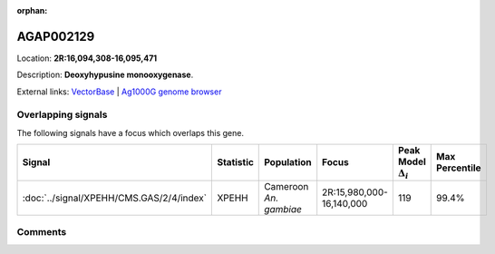 :orphan:



AGAP002129
==========

Location: **2R:16,094,308-16,095,471**



Description: **Deoxyhypusine monooxygenase**.

External links:
`VectorBase <https://www.vectorbase.org/Anopheles_gambiae/Gene/Summary?g=AGAP002129>`_ |
`Ag1000G genome browser <https://www.malariagen.net/apps/ag1000g/phase1-AR3/index.html?genome_region=2R:16094308-16095471#genomebrowser>`_

Overlapping signals
-------------------

The following signals have a focus which overlaps this gene.

.. cssclass:: table-hover
.. list-table::
    :widths: auto
    :header-rows: 1

    * - Signal
      - Statistic
      - Population
      - Focus
      - Peak Model :math:`\Delta_{i}`
      - Max Percentile
    * - :doc:`../signal/XPEHH/CMS.GAS/2/4/index`
      - XPEHH
      - Cameroon *An. gambiae*
      - 2R:15,980,000-16,140,000
      - 119
      - 99.4%
    






Comments
--------


.. raw:: html

    <div id="disqus_thread"></div>
    <script>
    
    var disqus_config = function () {
        this.page.identifier = '/gene/AGAP002129';
    };
    
    (function() { // DON'T EDIT BELOW THIS LINE
    var d = document, s = d.createElement('script');
    s.src = 'https://agam-selection-atlas.disqus.com/embed.js';
    s.setAttribute('data-timestamp', +new Date());
    (d.head || d.body).appendChild(s);
    })();
    </script>
    <noscript>Please enable JavaScript to view the <a href="https://disqus.com/?ref_noscript">comments.</a></noscript>


